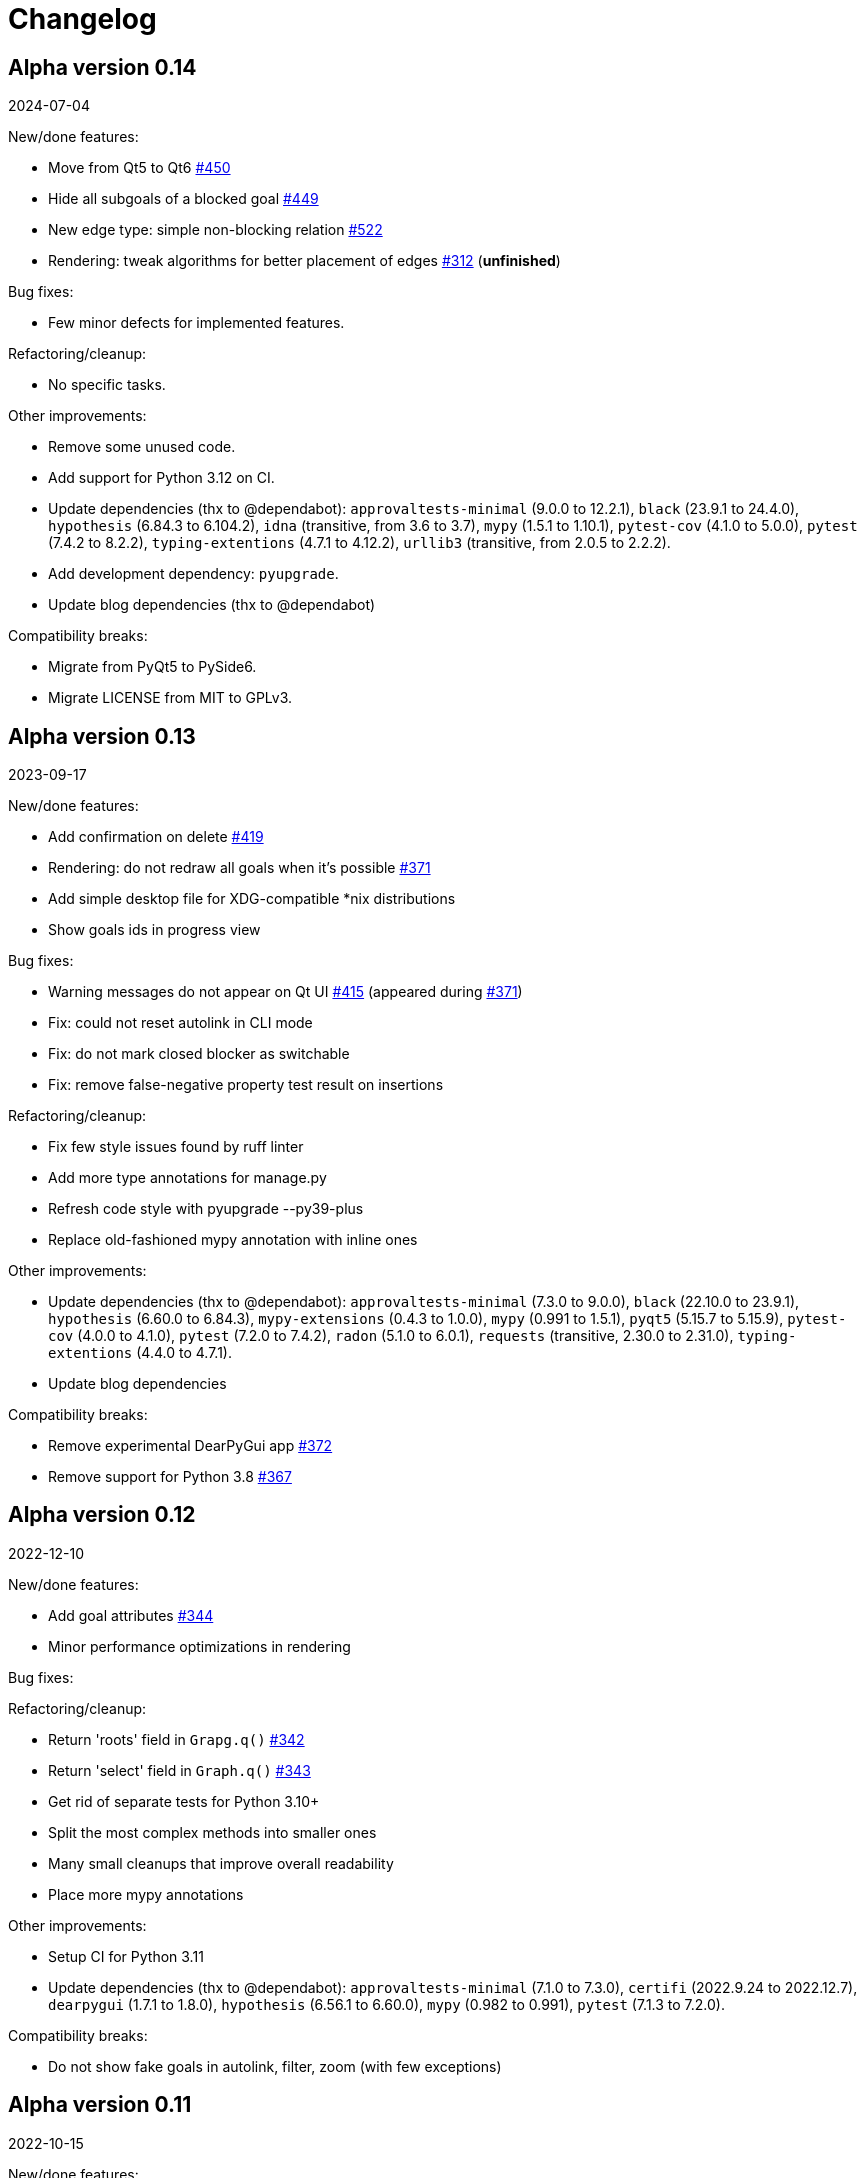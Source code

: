 = Changelog

== Alpha version 0.14
2024-07-04

New/done features:

* Move from Qt5 to Qt6 https://github.com/ahitrin/SiebenApp/issues/450[#450]
* Hide all subgoals of a blocked goal https://github.com/ahitrin/SiebenApp/issues/449[#449]
* New edge type: simple non-blocking relation https://github.com/ahitrin/SiebenApp/issues/522[#522]
* Rendering: tweak algorithms for better placement of edges https://github.com/ahitrin/SiebenApp/issues/312[#312] (*unfinished*)

Bug fixes:

* Few minor defects for implemented features.

Refactoring/cleanup:

* No specific tasks.

Other improvements:

* Remove some unused code.
* Add support for Python 3.12 on CI.
* Update dependencies (thx to @dependabot):
`approvaltests-minimal` (9.0.0 to 12.2.1),
`black` (23.9.1 to 24.4.0),
`hypothesis` (6.84.3 to 6.104.2),
`idna` (transitive, from 3.6 to 3.7),
`mypy` (1.5.1 to 1.10.1),
`pytest-cov` (4.1.0 to 5.0.0),
`pytest` (7.4.2 to 8.2.2),
`typing-extentions` (4.7.1 to 4.12.2),
`urllib3` (transitive, from 2.0.5 to 2.2.2).
* Add development dependency: `pyupgrade`.
* Update blog dependencies (thx to @dependabot)

Compatibility breaks:

* Migrate from PyQt5 to PySide6.
* Migrate LICENSE from MIT to GPLv3.

== Alpha version 0.13
2023-09-17

New/done features:

* Add confirmation on delete https://github.com/ahitrin/SiebenApp/issues/419[#419]
* Rendering: do not redraw all goals when it's possible https://github.com/ahitrin/SiebenApp/issues/371[#371]
* Add simple desktop file for XDG-compatible *nix distributions
* Show goals ids in progress view

Bug fixes:

* Warning messages do not appear on Qt UI https://github.com/ahitrin/SiebenApp/issues/415[#415] (appeared during https://github.com/ahitrin/SiebenApp/issues/371[#371])
* Fix: could not reset autolink in CLI mode
* Fix: do not mark closed blocker as switchable
* Fix: remove false-negative property test result on insertions

Refactoring/cleanup:

* Fix few style issues found by ruff linter
* Add more type annotations for manage.py
* Refresh code style with pyupgrade --py39-plus
* Replace old-fashioned mypy annotation with inline ones

Other improvements:

* Update dependencies (thx to @dependabot):
`approvaltests-minimal` (7.3.0 to 9.0.0),
`black` (22.10.0 to 23.9.1),
`hypothesis` (6.60.0 to 6.84.3),
`mypy-extensions` (0.4.3 to 1.0.0),
`mypy` (0.991 to 1.5.1),
`pyqt5` (5.15.7 to 5.15.9),
`pytest-cov` (4.0.0 to 4.1.0),
`pytest`  (7.2.0 to 7.4.2),
`radon` (5.1.0 to 6.0.1),
`requests` (transitive, 2.30.0 to 2.31.0),
`typing-extentions` (4.4.0 to 4.7.1).
* Update blog dependencies

Compatibility breaks:

* Remove experimental DearPyGui app https://github.com/ahitrin/SiebenApp/issues/372[#372]
* Remove support for Python 3.8 https://github.com/ahitrin/SiebenApp/issues/367[#367]

== Alpha version 0.12
2022-12-10

New/done features:

* Add goal attributes https://github.com/ahitrin/SiebenApp/issues/344[#344]
* Minor performance optimizations in rendering

Bug fixes:

Refactoring/cleanup:

* Return 'roots' field in `Grapg.q()` https://github.com/ahitrin/SiebenApp/issues/342[#342]
* Return 'select' field in `Graph.q()` https://github.com/ahitrin/SiebenApp/issues/343[#343]
* Get rid of separate tests for Python 3.10+
* Split the most complex methods into smaller ones
* Many small cleanups that improve overall readability
* Place more mypy annotations

Other improvements:

* Setup CI for Python 3.11
* Update dependencies (thx to @dependabot):
`approvaltests-minimal` (7.1.0 to 7.3.0),
`certifi` (2022.9.24 to 2022.12.7),
`dearpygui` (1.7.1 to 1.8.0),
`hypothesis` (6.56.1 to 6.60.0),
`mypy` (0.982 to 0.991),
`pytest` (7.1.3 to 7.2.0).

Compatibility breaks:

* Do not show fake goals in autolink, filter, zoom (with few exceptions)

== Alpha version 0.11
2022-10-15

New/done features:

* `sieben-manage`: merge goaltrees https://github.com/ahitrin/SiebenApp/issues/179[#179]
* `sieben-manage`: markdown export https://github.com/ahitrin/SiebenApp/issues/311[#311]
* `sieben-manage`: consider layers in dot and markdown export https://github.com/ahitrin/SiebenApp/issues/310[#310]

Bug fixes:

* Split render tests for Python 3.(8,9) and Python 3.10+ (no more flaky tests)

Refactoring/cleanup:

* Get rid of legacy dict in `Graph.q()` https://github.com/ahitrin/SiebenApp/issues/329[#329]
* Split some large methods into smaller ones

Other improvements:

* Update dependencies (thx to @dependabot):
`approvaltests-minimal` (5.11.0 to 7.1.0),
`black` (22.3.0 to 22.10.0),
`dearpygui` (1.6.2 to 1.7.1),
`hypothesis` (6.46.11 to 6.56.1),
`mypy` (0.961 to 0.982),
`py-spy` (0.3.12 to 0.3.14),
`pyqt5` (5.15.6 to 5.15.7),
`pytest` (7.1.2 to 7.1.3),
`pytest-cov` (3.0.0 to 4.0.0)
* Add `radon` dependency to measure cyclomatic complexity over code base
* Increase test coverage (especially on `sieben-manage`)
* Use more type annotations
* Add a simple Makefile for typical Jekyll tasks

Compatibility breaks:

* `approvaltests` dependency was replaced with `approvaltests-minimal`.
* Autolink: create child relation instead of blocker https://github.com/ahitrin/SiebenApp/issues/181[#181]
* Removed `@with_key` decorator

== Alpha version 0.10
2022-06-20

New/done features:

* Auto-link new subgoals to the given goal https://github.com/ahitrin/SiebenApp/issues/181[#181]
* Try alternatives to Qt (work still in progress) https://github.com/ahitrin/SiebenApp/issues/255[#255]
* Flow improvement: switch onto previously selected goal on closing instead of the random one
* Add sane upper limit on columns size
* `sieben-manage extract`: respect goaltree wrappers
* `clieben`: separate children and blockers list
* Verify goaltree on each load

ADR made:

* Do not use regex from user input https://github.com/ahitrin/SiebenApp/blob/master/doc/adr/0006-do-not-use-regex-from-user-input.md[6].
* Pass selected goals through all layers as is https://github.com/ahitrin/SiebenApp/blob/master/doc/adr/0007-pass-selected-goals-through-all-layers-as-is.md[7].

Bug fixes:

* Fix Jekyll dependencies and ignore work files (blog)
* Performance: get rid of double q() call in Enumeration
* `sieben-manage` must not fail when called without arguments
* Remove old ignored dependency from dependabot settings
* An extraction root must always have id 1 after `sieben-manage extract`

Refactoring/cleanup:

* Do not ignore received files in approval tests
* Extract common goaltree wrappers into a single method
* Slightly remove code duplication
* Render: do not use 'col1' attribute anymore
* Remove unneeded code

Other improvements:

* Update hotkeys help in a tutorial
* Improve type annotations in `render.py`
* Update examples/zoom pictures and text
* Add sample DB to examples
* Better notification on errors in properties tests
* Add new target into `Makefile`: CI-like properties tests
* Add new dependency: `dearpygui` (related to https://github.com/ahitrin/SiebenApp/issues/255[#255])
* Update dependencies (thx to @dependabot):
`approvaltests` (3.3.2 to 5.2.0),
`black` (22.12b0 to 22.3.0),
`hypothesis` (6.34.1 to 6.46.11),
`mypy` (0.930 to 0.961),
`py-spy` (0.3.11 to 0.3.12),
`pytest` (6.2.5 to 7.1.2)

Compatibility breaks:

* Remove `pytest-approvaltests` dependency (not needed in new versions of `approvaltests`)

== Alpha version 0.9
2022-01-09

New/done deatures:

* Filter goals https://github.com/ahitrin/SiebenApp/issues/136[#136]
* Progress view https://github.com/ahitrin/SiebenApp/issues/177[#177]
* Sort goals in CLI mode https://github.com/ahitrin/SiebenApp/issues/178[#178]
* Adjust column count with +/- buttons
* Do not show negative goal ids

Bug fixes:

* CLI: do not show links to pseudo-goals
* Improve rendering speed (thx to py-spy!)

Refactoring/cleanup:

* Use Python 3.8+ syntax (walrus operator et al)
* Use Python 3.10 on CI
* Move rendering geometry logic from `app.py` to `render.py` and make it framework-agnostic, and cover it with tests
* Use type aliases in `render.py` (WIP)
* Move some common logic into the base Graph class in order to simplify all its children
* Introduce `@with_key` decorator in order to simplify logic in all views

Other improvements:

* Cover CLI with tests
* Add `py-spy` development dependency (for easier profiling)
* Migrate from Travis CI to Github Actions
* Update dependencies: `pytest`, `pytest-cov`, `hypothesis`, `approvaltests`, `mypy`, `pyqt5`, `black` (thx to @dependabot)
* Update blog Jekyll dependencies
* Update copyright @ 2022

Compatibility breaks:

* Drop support for Python 3.7
* Get rid of `pylint` (`mypy` + `black` should be enough)

== Alpha version 0.8
2021-05-02

New/done features:

* Add "New file" dialog
* Add support for Python 3.9
* CLI mode https://github.com/ahitrin/SiebenApp/issues/65[#65]
* Toggle views independently of each other https://github.com/ahitrin/SiebenApp/issues/67[#67]
* `sieben-manage`: add "migrate" command

Bug fixes:

* More consistent behavior in zoom+close scenarios
* Improve rendering performance

Other improvements:

* Renew Readme/screenshots
* Move tutorial into separate file
* Update runtime dependencies: `pyqt5`
* Update dev dependencies: `hypothesis`, `pylint`, `pytest`, `mypy`, `black` (thx @dependabot!)
* Add approval tests and `pytest-cov` to ensure better quality
* Upgrade to GitHub-native Dependabot
* Move from travis-ci.org to travis-ci.com
* Many small improvements in code
* Restore old ADR and add new ones

Compatibility breaks:

* Drop support for Python 3.6

== Alpha version 0.7
2020-08-11

New features:

* Open another file in the same window (no Github ticket, LOL)
* Restore export into `.dot` format https://github.com/ahitrin/SiebenApp/issues/94[#94] (in a new `sieben-manage` script)

Bug fixes:

* Zoom: inconsistent behavior when close zoom root https://github.com/ahitrin/SiebenApp/issues/98[#98]
* Improve tests stability https://github.com/ahitrin/SiebenApp/issues/92[#92]
* Migration: drop empty table `new_edges` (crap left after https://github.com/ahitrin/SiebenApp/issues/16[#16])

Refactoring:

* Replace Graph methods with commands https://github.com/ahitrin/SiebenApp/issues/97[#97] (reduce coupling between classes)
* Extract common interface to the Goals class https://github.com/ahitrin/SiebenApp/issues/68[#68]
* Toggle views independently from each other (inner preparations) https://github.com/ahitrin/SiebenApp/issues/67[#67]

Compatibility breaks:

* Do *not* open `sieben.db` file by default when called without argument
* Use f-strings (no more Python3.5)

Other improvements:

* Move from `requirements.txt` to `Pipenv`
* Update dependencies: `PyQt5`, `hypothesis`, `pytest`, `mypy`, `pylint`
* Add `black` for formatting
* Fix some Mypy warnings

== Alpha version 0.6
2020-01-20

Bug fixes:

* Previous selection may get lost on unzoom https://github.com/ahitrin/SiebenApp/issues/85[#85]

Compatibility breaks:

* Remove support for Python 3.5 https://github.com/ahitrin/SiebenApp/issues/64[#64]

Other improvements:

* Few improvements for Travis builds
* Extract common interface to the Goals class (WIP) https://github.com/ahitrin/SiebenApp/issues/68[#68]
* Reorganize blog: move from branch to directory
* Update dependencies: `pytest`, `hypothesis`, `mypy`, `pyqt5` (thx to @dependabot)

== Alpha version 0.5.1
2019-11-25

Bug fixes:

* Fix https://github.com/ahitrin/SiebenApp/issues/3[#3]: focus may be lost after unlink in zoomed mode

Other improvements:

* Update Hypothesis and Pytest dependencies

== Alpha version 0.5
2019-11-20

New features:

* Use two link categories: parent-child vs bloker-blocked https://github.com/ahitrin/SiebenApp/issues/16[#16]
* Use nested zoom levels https://github.com/ahitrin/SiebenApp/issues/17[#17]

Other improvements:

* Add support for Python 3.7 & 3.8
* Update all dependencies (thx to @dependabot)
* More strict `pylint` checks
* Add a lot of type annotations
* Start to extract common interfaces (`domain.py`)

Compatibility breaks:

* Remove unused 'swap goals' feature
* API change: use 'q' for query method, not 'all'

== Alpha version 0.4
2018-03-22

New features:

 * Use native rendering instead of Graphviz https://github.com/ahitrin/SiebenApp/issues/5[#5]
 * Allow to cancel edit https://github.com/ahitrin/SiebenApp/issues/8[#8]
 * Show error messages https://github.com/ahitrin/SiebenApp/issues/11[#11]
 * Hotkeys help window https://github.com/ahitrin/SiebenApp/issues/12[#12]
 * Show DB name in window title
 * Set path to DB file in app args
 * Use current goal name as default value when rename goals

Bug fixes:

 * Escape special symbols in goal names https://github.com/ahitrin/SiebenApp/issues/9[#9]
 * Do not use fixed Python version in scripts

Other improvements:

 * Setup `pylint` code style check
 * Introduce DSL for simper goal tree creation in test

Compatibility breaks:

 * Drop Graphviz drawing engine https://github.com/ahitrin/SiebenApp/issues/5[#5]

== Alpha version 0.3
2017-06-12

New features:

 * Allow SiebenApp to be called from another dir
 * Redesing main window
 * New action: swap goals
 * New actions: zoom / unzoom https://github.com/ahitrin/SiebenApp/issues/6[#6]
 * Use adaptive goal tree enumeration https://github.com/ahitrin/SiebenApp/issues/7[#7]

Bug fixes:

 * Fix wrong column types in DB
 * Fix issue with complex delete
 * Fix bad link issue
 * Fix contact email
 * Exit when Graphviz is not found
 * Disallow to re-open goal atop of the closed one
 * Fix: goal deletion may cause failure on the next startup
 * Fix: migrations did not run for existing DB https://github.com/ahitrin/SiebenApp/issues/2[#2]
 * Improve selection UX: avoid buffer overflow

Other improvements:

 * Add support for Python 3.6
 * Update `PyQt` version: 5.7->5.8.2
 * Use special Hypothesis profile for CI

== Alpha version 0.2
2016-12-18

New features:

 * Use SqliteDB for save/load https://github.com/ahitrin/SiebenApp/issues/2[#2]
 * Add several validation checks

== Alpha version 0.1
2016-11-28

The very first public release. Very limited functionality, but already working.
